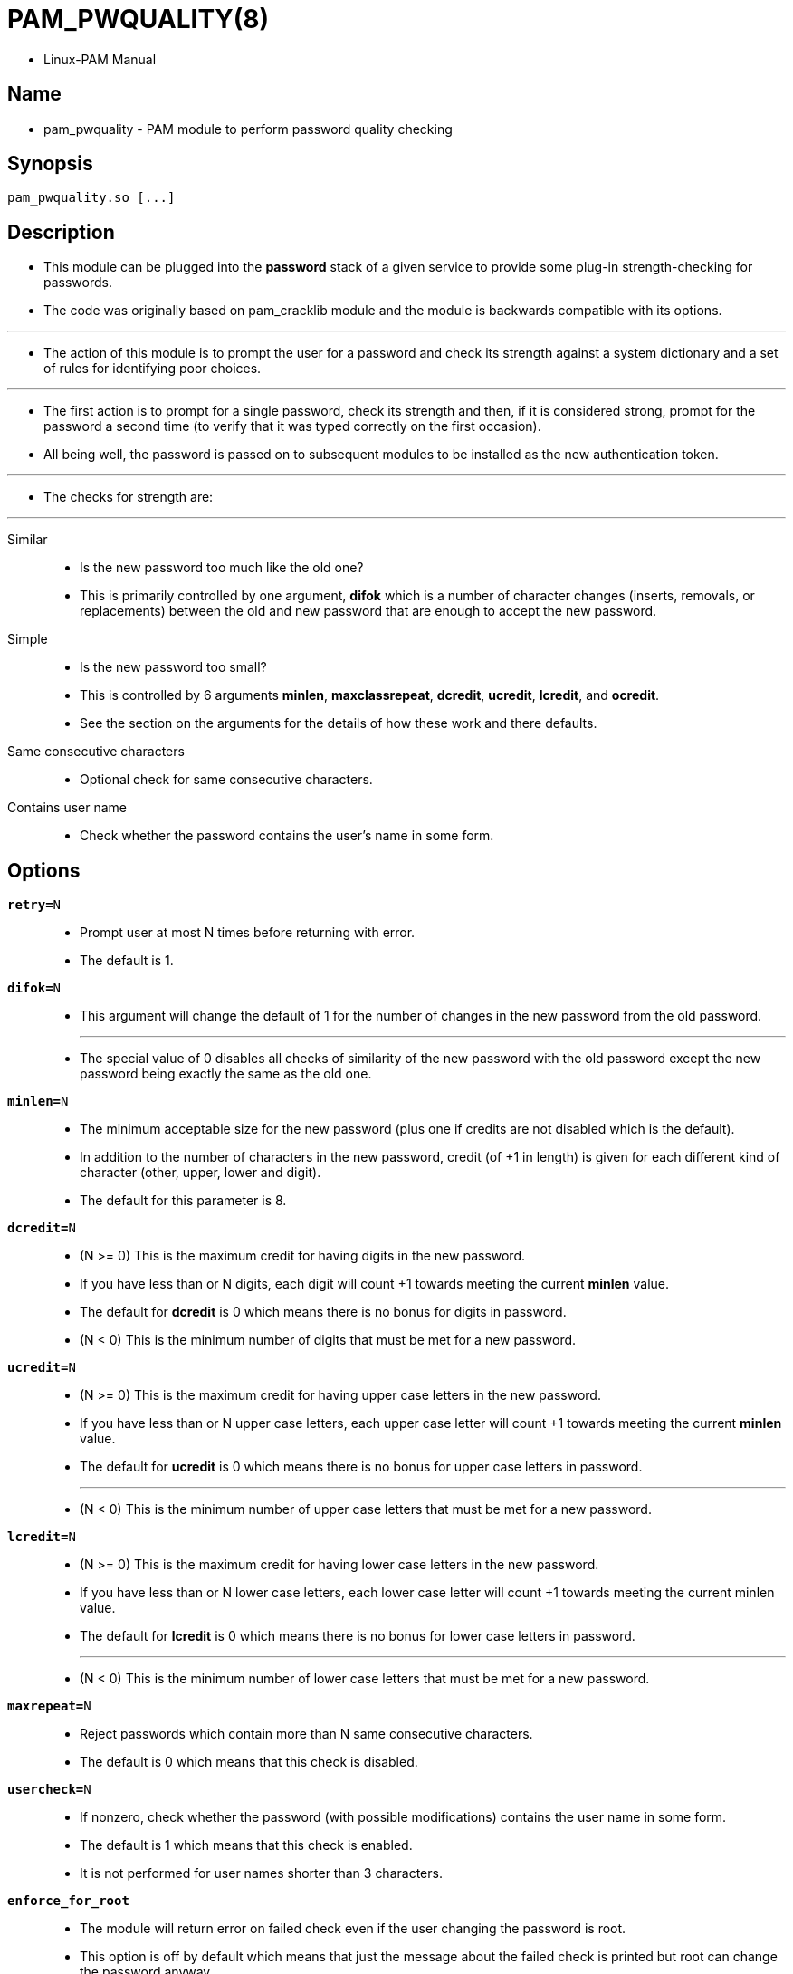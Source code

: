 = PAM_PWQUALITY(8)

* Linux-PAM Manual

== Name

* pam_pwquality - PAM module to perform password quality checking

== Synopsis

....
pam_pwquality.so [...]
....

== Description

* This module can be plugged into the *password* stack of a given service to
  provide some plug-in strength-checking for passwords.
* The code was originally based on pam_cracklib module and the module is
  backwards compatible with its options.

'''

* The action of this module is to prompt the user for a password and check its
  strength against a system dictionary and a set of rules for identifying poor
  choices.

'''

* The first action is to prompt for a single password, check its strength and
  then, if it is considered strong, prompt for the password a second time (to
  verify that it was typed correctly on the first occasion).
* All being well, the password is passed on to subsequent modules to be
  installed as the new authentication token.

'''

* The checks for strength are:

'''

Similar::
* Is the new password too much like the old one?
* This is primarily controlled by one argument, *difok* which is a number of
  character changes (inserts, removals, or replacements) between the old and
  new password that are enough to accept the new password.

Simple::
* Is the new password too small?
* This is controlled by 6 arguments *minlen*, *maxclassrepeat*, *dcredit*,
  *ucredit*, *lcredit*, and *ocredit*.
* See the section on the arguments for the details of how these work and there
  defaults.

Same consecutive characters::
* Optional check for same consecutive characters.

Contains user name::
* Check whether the password contains the user's name in some form.

== Options

`*retry=*[.underline]#N#`::
* Prompt user at most [.underline]#N# times before returning with error.
* The default is [.underline]#1#.

`*difok=*[.underline]#N#`::
* This argument will change the default of [.underline]#1# for the number of
  changes in the new password from the old password.
+
'''

* The special value of [.underline]#0# disables all checks of similarity of
  the new password with the old password except the new password being exactly
  the same as the old one.

`*minlen=*[.underline]#N#`::
* The minimum acceptable size for the new password (plus one if credits are
  not disabled which is the default).
* In addition to the number of characters in the new password, credit (of +1
  in length) is given for each different kind of character (other, upper,
  lower and digit).
* The default for this parameter is 8.

`*dcredit=*[.underline]#N#`::
* (N >= 0) This is the maximum credit for having digits in the new password.
* If you have less than or [.underline]#N# digits, each digit will count +1
  towards meeting the current *minlen* value.
* The default for *dcredit* is [.underline]#0# which means there is no bonus
  for digits in password.

* (N < 0) This is the minimum number of digits that must be met for a new
  password.

`*ucredit=*[.underline]#N#`::
* (N >= 0) This is the maximum credit for having upper case letters in the new
  password.
* If you have less than or [.underline]#N# upper case letters, each upper case
  letter will count +1 towards meeting the current *minlen* value.
* The default for *ucredit* is [.underline]#0# which means there is no bonus for upper case
  letters in password.
+
'''

* (N < 0) This is the minimum number of upper case letters that must be met
  for a new password.

`*lcredit=*[.underline]#N#`::
* (N >= 0) This is the maximum credit for having lower case letters in the new
  password.
* If you have less than or [.underline]#N# lower case letters, each lower case letter will
  count +1 towards meeting the current minlen value.
* The default for *lcredit* is [.underline]#0# which means there is no bonus
  for lower case letters in password.
+
'''

* (N < 0) This is the minimum number of lower case letters that must be met
  for a new password.

`*maxrepeat=*[.underline]#N#`::
* Reject passwords which contain more than [.underline]#N# same consecutive
  characters.
* The default is [.underline]#0# which means that this check is disabled.

`*usercheck=*[.underline]#N#`::
* If nonzero, check whether the password (with possible modifications)
  contains the user name in some form.
* The default is [.underline]#1# which means that this check is enabled.
* It is not performed for user names shorter than 3 characters.

`*enforce_for_root*`::
* The module will return error on failed check even if the user changing the
  password is root.
* This option is off by default which means that just the message about the
  failed check is printed but root can change the password anyway.
* Note that root is not asked for an old password so the checks that compare
  the old and new password are not performed.

== Module types provided

* Only the *password* module type is provided.

== Examples

* For an example of the use of this module, we show how it may be stacked with
  the password component of *pam_unix*(8).
+
....
#
# These lines stack two password type modules. In this example the
# user is given 3 opportunities to enter a strong password. The
# "use_authtok" argument ensures that the pam_unix module does not
# prompt for a password, but instead uses the one provided by
# pam_pwquality.
#
password required pam_pwquality.so retry=3
password required pam_unix.so use_authtok
....

* And here is another example in case you don't want to use credits:
+
....
#
# These lines require the user to select a password with a minimum
# length of 8 and with at least 1 digit number, 1 upper case letter,
# and 1 other character
#
password required pam_pwquality.so \
			 dcredit=-1 ucredit=-1 ocredit=-1 lcredit=0 minlen=8
password required pam_unix.so use_authtok nullok sha256
....
